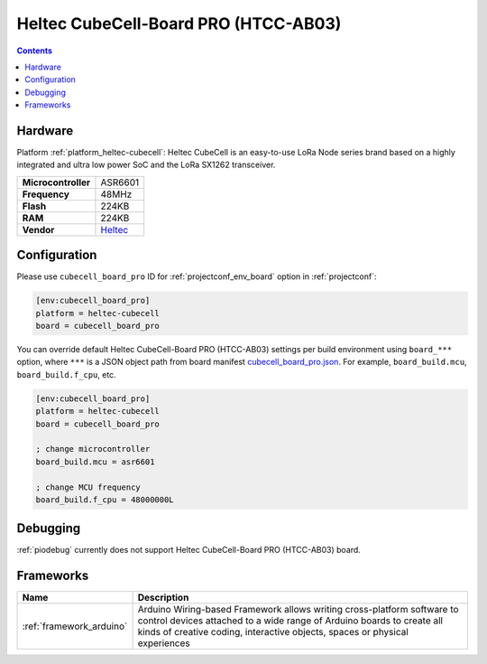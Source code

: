 ..  Copyright (c) 2014-present PlatformIO <contact@platformio.org>
    Licensed under the Apache License, Version 2.0 (the "License");
    you may not use this file except in compliance with the License.
    You may obtain a copy of the License at
       http://www.apache.org/licenses/LICENSE-2.0
    Unless required by applicable law or agreed to in writing, software
    distributed under the License is distributed on an "AS IS" BASIS,
    WITHOUT WARRANTIES OR CONDITIONS OF ANY KIND, either express or implied.
    See the License for the specific language governing permissions and
    limitations under the License.

.. _board_heltec-cubecell_cubecell_board_pro:

Heltec CubeCell-Board PRO (HTCC-AB03)
=====================================

.. contents::

Hardware
--------

Platform :ref:`platform_heltec-cubecell`: Heltec CubeCell is an easy-to-use LoRa Node series brand based on a highly integrated and ultra low power SoC and the LoRa SX1262 transceiver.

.. list-table::

  * - **Microcontroller**
    - ASR6601
  * - **Frequency**
    - 48MHz
  * - **Flash**
    - 224KB
  * - **RAM**
    - 224KB
  * - **Vendor**
    - `Heltec <https://heltec.org/proudct_center?utm_source=platformio.org&utm_medium=docs>`__


Configuration
-------------

Please use ``cubecell_board_pro`` ID for :ref:`projectconf_env_board` option in :ref:`projectconf`:

.. code-block:: ini

  [env:cubecell_board_pro]
  platform = heltec-cubecell
  board = cubecell_board_pro

You can override default Heltec CubeCell-Board PRO (HTCC-AB03) settings per build environment using
``board_***`` option, where ``***`` is a JSON object path from
board manifest `cubecell_board_pro.json <https://github.com/HelTecAutomation/platform-heltec-cubecell/blob/master/boards/cubecell_board_pro.json>`_. For example,
``board_build.mcu``, ``board_build.f_cpu``, etc.

.. code-block:: ini

  [env:cubecell_board_pro]
  platform = heltec-cubecell
  board = cubecell_board_pro

  ; change microcontroller
  board_build.mcu = asr6601

  ; change MCU frequency
  board_build.f_cpu = 48000000L

Debugging
---------
:ref:`piodebug` currently does not support Heltec CubeCell-Board PRO (HTCC-AB03) board.

Frameworks
----------
.. list-table::
    :header-rows:  1

    * - Name
      - Description

    * - :ref:`framework_arduino`
      - Arduino Wiring-based Framework allows writing cross-platform software to control devices attached to a wide range of Arduino boards to create all kinds of creative coding, interactive objects, spaces or physical experiences